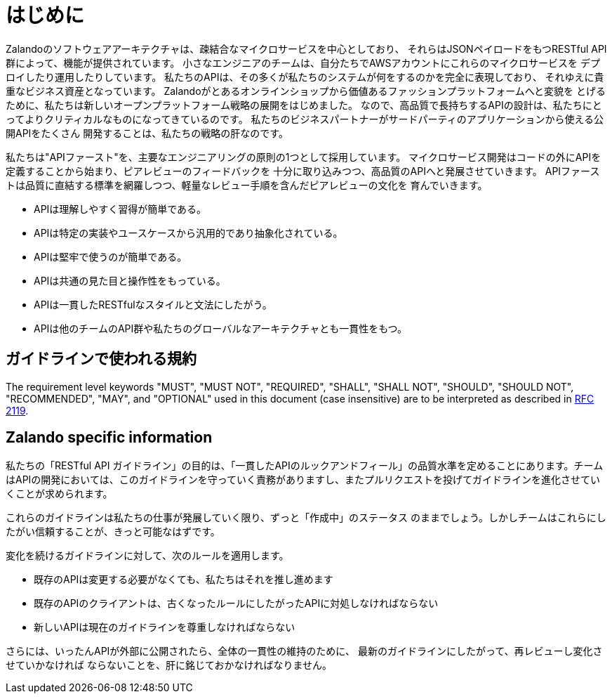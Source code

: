 [[introduction]]
= はじめに

Zalandoのソフトウェアアーキテクチャは、疎結合なマイクロサービスを中心としており、
それらはJSONペイロードをもつRESTful API群によって、機能が提供されています。
小さなエンジニアのチームは、自分たちでAWSアカウントにこれらのマイクロサービスを
デプロイしたり運用したりしています。
私たちのAPIは、その多くが私たちのシステムが何をするのかを完全に表現しており、
それゆえに貴重なビジネス資産となっています。
Zalandoがとあるオンラインショップから価値あるファッションプラットフォームへと変貌を
とげるために、私たちは新しいオープンプラットフォーム戦略の展開をはじめました。
なので、高品質で長持ちするAPIの設計は、私たちにとってよりクリティカルなものになってきているのです。
私たちのビジネスパートナーがサードパーティのアプリケーションから使える公開APIをたくさん
開発することは、私たちの戦略の肝なのです。

私たちは"APIファースト"を、主要なエンジニアリングの原則の1つとして採用しています。
マイクロサービス開発はコードの外にAPIを定義することから始まり、ピアレビューのフィードバックを
十分に取り込みつつ、高品質のAPIへと発展させていきます。
APIファーストは品質に直結する標準を網羅しつつ、軽量なレビュー手順を含んだピアレビューの文化を
育んでいきます。

* APIは理解しやすく習得が簡単である。
* APIは特定の実装やユースケースから汎用的であり抽象化されている。
* APIは堅牢で使うのが簡単である。
* APIは共通の見た目と操作性をもっている。
* APIは一貫したRESTfulなスタイルと文法にしたがう。
* APIは他のチームのAPI群や私たちのグローバルなアーキテクチャとも一貫性をもつ。

[[conventions-used-in-these-guidelines]]
== ガイドラインで使われる規約

The requirement level keywords "MUST", "MUST NOT", "REQUIRED", "SHALL",
"SHALL NOT", "SHOULD", "SHOULD NOT", "RECOMMENDED", "MAY", and
"OPTIONAL" used in this document (case insensitive) are to be
interpreted as described in https://www.ietf.org/rfc/rfc2119.txt[RFC
2119].

[[zalando-specific-information]]
== Zalando specific information

私たちの「RESTful API ガイドライン」の目的は、「一貫したAPIのルックアンドフィール」の品質水準を定めることにあります。チームはAPIの開発においては、このガイドラインを守っていく責務がありますし、またプルリクエストを投げてガイドラインを進化させていくことが求められます。

これらのガイドラインは私たちの仕事が発展していく限り、ずっと「作成中」のステータス
のままでしょう。しかしチームはこれらにしたがい信頼することが、きっと可能なはずです。

変化を続けるガイドラインに対して、次のルールを適用します。

* 既存のAPIは変更する必要がなくても、私たちはそれを推し進めます
* 既存のAPIのクライアントは、古くなったルールにしたがったAPIに対処しなければならない
* 新しいAPIは現在のガイドラインを尊重しなければならない

さらには、いったんAPIが外部に公開されたら、全体の一貫性の維持のために、
最新のガイドラインにしたがって、再レビューし変化させていかなければ
ならないことを、肝に銘じておかなければなりません。
